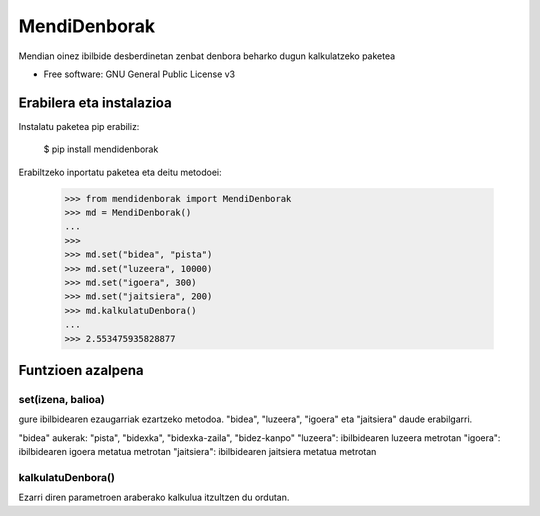 ========
MendiDenborak
========

Mendian oinez ibilbide desberdinetan zenbat denbora beharko dugun kalkulatzeko paketea

* Free software: GNU General Public License v3


Erabilera eta instalazioa
-------------------------

Instalatu paketea pip erabiliz:

    $ pip install mendidenborak

Erabiltzeko inportatu paketea eta deitu metodoei:

    >>> from mendidenborak import MendiDenborak
    >>> md = MendiDenborak()
    ...
    >>>
    >>> md.set("bidea", "pista")
    >>> md.set("luzeera", 10000)
    >>> md.set("igoera", 300)
    >>> md.set("jaitsiera", 200)
    >>> md.kalkulatuDenbora()
    ...
    >>> 2.553475935828877

Funtzioen azalpena
------------------

set(izena, balioa)
~~~~~~~~~~~~~~~~~

gure ibilbidearen ezaugarriak ezartzeko metodoa. "bidea", "luzeera", "igoera" eta "jaitsiera" daude erabilgarri.

"bidea" aukerak: "pista", "bidexka", "bidexka-zaila", "bidez-kanpo"
"luzeera": ibilbidearen luzeera metrotan
"igoera": ibilbidearen igoera metatua metrotan
"jaitsiera": ibilbidearen jaitsiera metatua metrotan


kalkulatuDenbora()
~~~~~~~~~~~~~~~~~~~~~

Ezarri diren parametroen araberako kalkulua itzultzen du ordutan.
